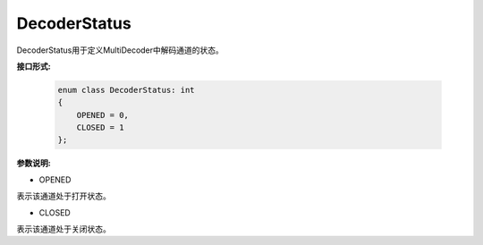 DecoderStatus
___________________

DecoderStatus用于定义MultiDecoder中解码通道的状态。

**接口形式:**

    .. code-block:: cpp

        enum class DecoderStatus: int
        {
            OPENED = 0,
            CLOSED = 1
        };

**参数说明:**

* OPENED

表示该通道处于打开状态。

* CLOSED

表示该通道处于关闭状态。